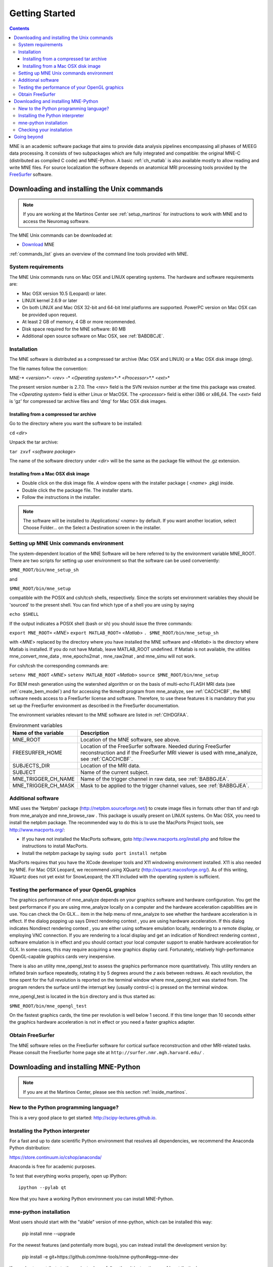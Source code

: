 .. _getting_started:

Getting Started
===============

.. contents:: Contents
   :local:

.. XXX do a Getting for both C and Python

MNE is an academic software package that aims to provide data analysis
pipelines encompassing all phases of M/EEG data processing.
It consists of two subpackages which are fully integrated
and compatible: the original MNE-C (distributed as compiled C code)
and MNE-Python. A basic :ref:`ch_matlab` is also available mostly
to allow reading and write MNE files. For source localization
the software depends on anatomical MRI processing tools provided
by the `FreeSurfer`_ software.

.. _FreeSurfer: http://surfer.nmr.mgh.harvard.edu

Downloading and installing the Unix commands
--------------------------------------------

.. note::

    If you are working at the Martinos Center see :ref:`setup_martinos`
    for instructions to work with MNE and to access the Neuromag software.

The MNE Unix commands can be downloaded at:

* `Download <http://www.nmr.mgh.harvard.edu/martinos/userInfo/data/MNE_register/index.php>`_ MNE

:ref:`commands_list` gives an overview of the command line
tools provided with MNE.

System requirements
###################

The MNE Unix commands runs on Mac OSX and LINUX operating systems.
The hardware and software requirements are:

- Mac OSX version 10.5 (Leopard) or later.

- LINUX kernel 2.6.9 or later

- On both LINUX and Mac OSX 32-bit and 64-bit Intel platforms
  are supported. PowerPC version on Mac OSX can be provided upon request.

- At least 2 GB of memory, 4 GB or more recommended.

- Disk space required for the MNE software: 80 MB

- Additional open source software on Mac OSX, see :ref:`BABDBCJE`.

Installation
############

The MNE software is distributed as a compressed tar archive
(Mac OSX and LINUX) or a Mac OSX disk image (dmg).

The file names follow the convention:

MNE-* <*version*>*- <*rev*> -* <*Operating
system*>*-* <*Processor*>*.* <*ext*>*

The present version number is 2.7.0. The <*rev*> field
is the SVN revision number at the time this package was created.
The <*Operating system*> field
is either Linux or MacOSX. The <*processor*> field
is either i386 or x86_64. The <*ext*> field
is 'gz' for compressed tar archive files and 'dmg' for
Mac OSX disk images.

Installing from a compressed tar archive
^^^^^^^^^^^^^^^^^^^^^^^^^^^^^^^^^^^^^^^^

Go to the directory where you want the software to be installed:

``cd`` <*dir*>

Unpack the tar archive:

``tar zxvf`` <*software package*>

The name of the software directory under <*dir*> will
be the same as the package file without the .gz extension.

Installing from a Mac OSX disk image
^^^^^^^^^^^^^^^^^^^^^^^^^^^^^^^^^^^^^

- Double click on the disk image file.
  A window opens with the installer package ( <*name*> .pkg)
  inside.

- Double click the the package file. The installer starts.

- Follow the instructions in the installer.

.. note::

    The software will be installed to /Applications/ <*name*> by default.
    If you want another location, select Choose Folder... on the Select a
    Destination screen in the installer.

.. _user_environment:

Setting up MNE Unix commands environment
########################################

The system-dependent location of the MNE Software will be
here referred to by the environment variable MNE_ROOT. There are
two scripts for setting up user environment so that the software
can be used conveniently:

``$MNE_ROOT/bin/mne_setup_sh``

and

``$MNE_ROOT/bin/mne_setup``

compatible with the POSIX and csh/tcsh shells, respectively. Since
the scripts set environment variables they should be 'sourced' to
the present shell. You can find which type of a shell you are using
by saying

``echo $SHELL``

If the output indicates a POSIX shell (bash or sh) you should issue
the three commands:

``export MNE_ROOT=`` <*MNE*> ``export MATLAB_ROOT=`` <*Matlab*> ``. $MNE_ROOT/bin/mne_setup_sh``

with <*MNE*> replaced
by the directory where you have installed the MNE software and <*Matlab*> is
the directory where Matlab is installed. If you do not have Matlab,
leave MATLAB_ROOT undefined. If Matlab is not available, the utilities
mne_convert_mne_data , mne_epochs2mat , mne_raw2mat ,
and mne_simu will not work.

For csh/tcsh the corresponding commands are:

``setenv MNE_ROOT`` <*MNE*> ``setenv MATLAB_ROOT`` <*Matlab*> ``source $MNE_ROOT/bin/mne_setup``

For BEM mesh generation using the watershed algorithm or
on the basis of multi-echo FLASH MRI data (see :ref:`create_bem_model`) and
for accessing the tkmedit program
from mne_analyze, see :ref:`CACCHCBF`,
the MNE software needs access to a FreeSurfer license
and software. Therefore, to use these features it is mandatory that
you set up the FreeSurfer environment
as described in the FreeSurfer documentation.

The environment variables relevant to the MNE software are
listed in :ref:`CIHDGFAA`.

.. tabularcolumns:: |p{0.3\linewidth}|p{0.55\linewidth}|
.. _CIHDGFAA:
.. table:: Environment variables

    +-------------------------+--------------------------------------------+
    | Name of the variable    |   Description                              |
    +=========================+============================================+
    | MNE_ROOT                | Location of the MNE software, see above.   |
    +-------------------------+--------------------------------------------+
    | FREESURFER_HOME         | Location of the FreeSurfer software.       |
    |                         | Needed during FreeSurfer reconstruction    |
    |                         | and if the FreeSurfer MRI viewer is used   |
    |                         | with mne_analyze, see :ref:`CACCHCBF`.     |
    +-------------------------+--------------------------------------------+
    | SUBJECTS_DIR            | Location of the MRI data.                  |
    +-------------------------+--------------------------------------------+
    | SUBJECT                 | Name of the current subject.               |
    +-------------------------+--------------------------------------------+
    | MNE_TRIGGER_CH_NAME     | Name of the trigger channel in raw data,   |
    |                         | see :ref:`BABBGJEA`.                       |
    +-------------------------+--------------------------------------------+
    | MNE_TRIGGER_CH_MASK     | Mask to be applied to the trigger channel  |
    |                         | values, see :ref:`BABBGJEA`.               |
    +-------------------------+--------------------------------------------+

.. _BABDBCJE:

Additional software
###################

MNE uses the 'Netpbm' package (http://netpbm.sourceforge.net/)
to create image files in formats other than tif and rgb from mne_analyze and mne_browse_raw .
This package is usually present on LINUX systems. On Mac OSX, you
need to install the netpbm package. The recommended way to do this
is to use the MacPorts Project tools, see http://www.macports.org/:

- If you have not installed the MacPorts
  software, goto http://www.macports.org/install.php and follow the
  instructions to install MacPorts.

- Install the netpbm package by saying: ``sudo port install netpbm``

MacPorts requires that you have the XCode developer tools
and X11 windowing environment installed. X11 is also needed by MNE.
For Mac OSX Leopard, we recommend using XQuartz (http://xquartz.macosforge.org/).
As of this writing, XQuartz does not yet exist for SnowLeopard;
the X11 included with the operating system is sufficient.

.. _CIHIIBDA:

Testing the performance of your OpenGL graphics
###############################################

The graphics performance of mne_analyze depends
on your graphics software and hardware configuration. You get the
best performance if you are using mne_analyze locally
on a computer and the hardware acceleration capabilities are in
use. You can check the On GLX... item
in the help menu of mne_analyze to
see whether the hardware acceleration is in effect. If the dialog
popping up says Direct rendering context ,
you are using hardware acceleration. If this dialog indicates Nondirect rendering context , you are either using software
emulation locally, rendering to a remote display, or employing VNC
connection. If you are rendering to a local display and get an indication
of Nondirect rendering context ,
software emulation is in effect and you should contact your local
computer support to enable hardware acceleration for GLX. In some
cases, this may require acquiring a new graphics display card. Fortunately,
relatively high-performance OpenGL-capable graphics cards very inexpensive.

There is also an utility mne_opengl_test to
assess the graphics performance more quantitatively. This utility
renders an inflated brain surface repeatedly, rotating it by 5 degrees
around the *z* axis between redraws. At each
revolution, the time spent for the full revolution is reported on
the terminal window where mne_opengl_test was
started from. The program renders the surface until the interrupt
key (usually control-c) is pressed on the terminal window.

mne_opengl_test is located
in the ``bin`` directory and is thus started as:

``$MNE_ROOT/bin/mne_opengl_test``

On the fastest graphics cards, the time per revolution is
well below 1 second. If this time longer than 10 seconds either
the graphics hardware acceleration is not in effect or you need
a faster graphics adapter.

Obtain FreeSurfer
#################

The MNE software relies on the FreeSurfer software for cortical
surface reconstruction and other MRI-related tasks. Please consult
the FreeSurfer home page site at ``http://surfer.nmr.mgh.harvard.edu/`` .


Downloading and installing MNE-Python
-------------------------------------

.. note::

    If you are at the Martinos Center, please see this section :ref:`inside_martinos`.

New to the Python programming language?
#######################################

This is a very good place to get started: http://scipy-lectures.github.io.

Installing the Python interpreter
#################################

For a fast and up to date scientific Python environment that resolves all
dependencies, we recommend the Anaconda Python distribution:

https://store.continuum.io/cshop/anaconda/

Anaconda is free for academic purposes.

To test that everything works properly, open up IPython::

    ipython --pylab qt

Now that you have a working Python environment you can install MNE-Python.

mne-python installation
#######################

Most users should start with the "stable" version of mne-python, which can
be installed this way:

    pip install mne --upgrade

For the newest features (and potentially more bugs), you can instead install
the development version by:

    pip install -e git+https://github.com/mne-tools/mne-python#egg=mne-dev

If you plan to contribute to the project, please follow the git instructions: 
:ref:`contributing`.

If you would like to use a custom installation of python (or have specific
questions about integrating special tools like IPython notebooks), please
see this section :ref:`detailed_notes`.

Checking your installation
##########################

To check that everything went fine, in ipython, type::

    >>> import mne

If you get a new prompt with no error messages, you should be good to go!
Consider reading the :ref:`detailed_notes` for more advanced options and
speed-related enhancements.

Going beyond
------------

Now you're ready to read our:

  * :ref:`tutorials`
  * `Examples <auto_examples/index.html>`_
  * :ref:`manual`
